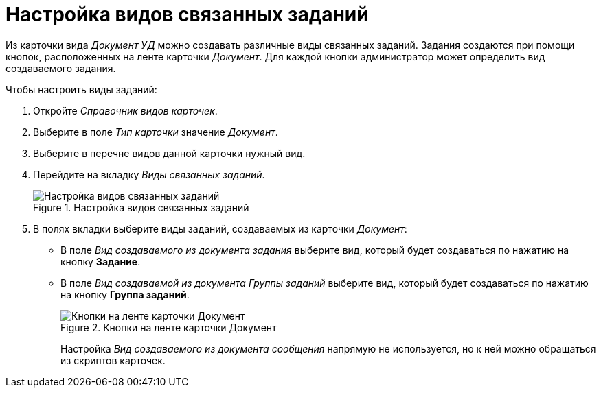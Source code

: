 = Настройка видов связанных заданий

Из карточки вида _Документ УД_ можно создавать различные виды связанных заданий. Задания создаются при помощи кнопок, расположенных на ленте карточки _Документ_. Для каждой кнопки администратор может определить вид создаваемого задания.

.Чтобы настроить виды заданий:
. Откройте _Справочник видов карточек_.
. Выберите в поле _Тип карточки_ значение _Документ_.
. Выберите в перечне видов данной карточки нужный вид.
. Перейдите на вкладку _Виды связанных заданий_.
+
.Настройка видов связанных заданий
image::kinds-related-tasks.png[Настройка видов связанных заданий]
+
. В полях вкладки выберите виды заданий, создаваемых из карточки _Документ_:
+
* В поле _Вид создаваемого из документа задания_ выберите вид, который будет создаваться по нажатию на кнопку *Задание*.
* В поле _Вид создаваемой из документа Группы заданий_ выберите вид, который будет создаваться по нажатию на кнопку *Группа заданий*.
+
.Кнопки на ленте карточки Документ
image::document-ribbon.png[Кнопки на ленте карточки Документ]
+
Настройка _Вид создаваемого из документа сообщения_ напрямую не используется, но к ней можно обращаться из скриптов карточек.
